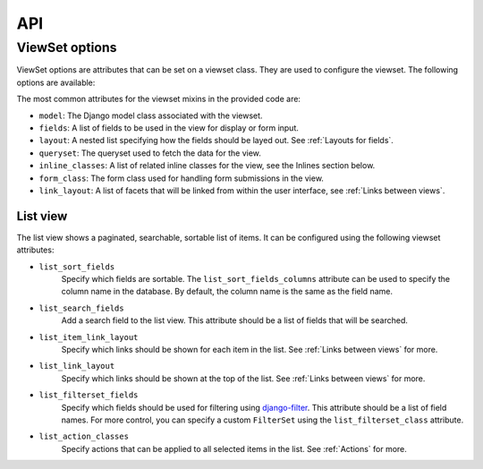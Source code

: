 ===
API
===

ViewSet options
---------------

ViewSet options are attributes that can be set on a viewset class. They
are used to configure the viewset. The following options are available:

The most common attributes for the viewset mixins in the provided code are:

- ``model``: The Django model class associated with the viewset.
- ``fields``: A list of fields to be used in the view for display or form input.
- ``layout``: A nested list specifying how the fields should be layed out. See :ref:`Layouts for fields`.
- ``queryset``: The queryset used to fetch the data for the view.
- ``inline_classes``: A list of related inline classes for the view, see the Inlines section below.
- ``form_class``: The form class used for handling form submissions in the view.
- ``link_layout``: A list of facets that will be linked from within the user interface, see :ref:`Links between views`.

.. TODO: This is the same text as Usage/Common viewset options. Should this be
   removed from here?

List view
^^^^^^^^^
The list view shows a paginated, searchable, sortable list of items. It
can be configured using the following viewset attributes:


- ``list_sort_fields``
    Specify which fields are sortable. The ``list_sort_fields_columns`` attribute can be
    used to specify the column name in the database. By default, the
    column name is the same as the field name.
- ``list_search_fields``
    Add a search field to the list view.
    This attribute should be a list of fields that will be searched.
- ``list_item_link_layout``
    Specify which links should be shown
    for each item in the list. See :ref:`Links between views` for more.
- ``list_link_layout``
    Specify which links should be shown at the top of the list.
    See :ref:`Links between views` for more.
- ``list_filterset_fields``
    Specify which fields should be used for filtering using
    `django-filter <https://django-filter.readthedocs.io/en/stable/>`_.
    This attribute should be a list of field names.
    For more control, you can specify a custom ``FilterSet`` using the ``list_filterset_class`` attribute.
- ``list_action_classes``
    Specify actions that can be applied to all selected items in the list.
    See :ref:`Actions` for more.

.. TODO: add API description for other views
